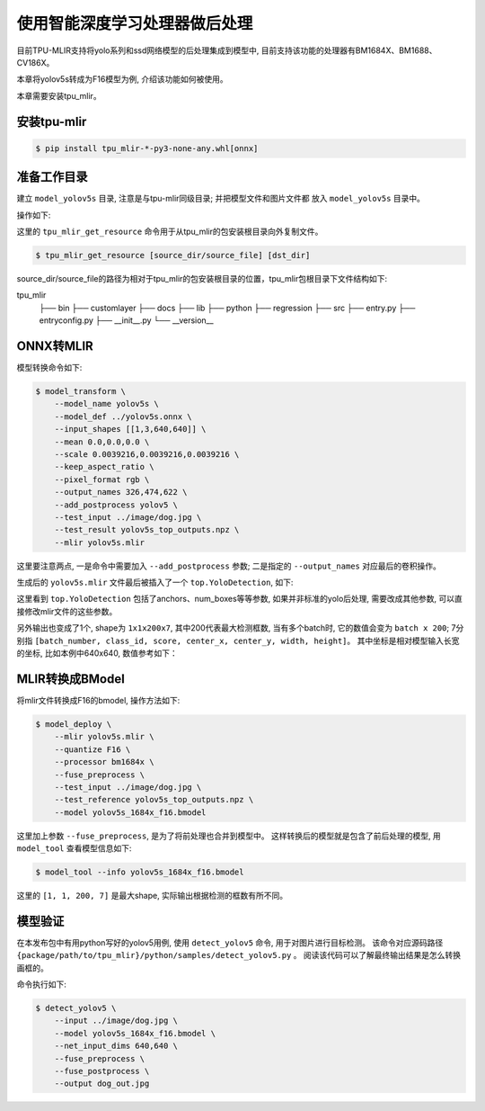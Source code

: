 使用智能深度学习处理器做后处理
=================================
目前TPU-MLIR支持将yolo系列和ssd网络模型的后处理集成到模型中, 目前支持该功能的处理器有BM1684X、BM1688、CV186X。

本章将yolov5s转成为F16模型为例, 介绍该功能如何被使用。

本章需要安装tpu_mlir。


安装tpu-mlir
------------------

.. code-block:: shell

   $ pip install tpu_mlir-*-py3-none-any.whl[onnx]


准备工作目录
------------------

建立 ``model_yolov5s`` 目录, 注意是与tpu-mlir同级目录; 并把模型文件和图片文件都
放入 ``model_yolov5s`` 目录中。


操作如下:

.. code-block:: shell
   :linenos:

   $ mkdir yolov5s_onnx && cd yolov5s_onnx
   $ wget https://github.com/ultralytics/yolov5/releases/download/v6.0/yolov5s.onnx
   $ tpu_mlir_get_resource regression/dataset/COCO2017 .
   $ tpu_mlir_get_resource regression/image .
   $ mkdir workspace && cd workspace


这里的 ``tpu_mlir_get_resource`` 命令用于从tpu_mlir的包安装根目录向外复制文件。

.. code-block:: shell

  $ tpu_mlir_get_resource [source_dir/source_file] [dst_dir]

source_dir/source_file的路径为相对于tpu_mlir的包安装根目录的位置，tpu_mlir包根目录下文件结构如下:

.. code ::
tpu_mlir
    ├── bin
    ├── customlayer
    ├── docs
    ├── lib
    ├── python
    ├── regression
    ├── src
    ├── entry.py
    ├── entryconfig.py
    ├── __init__.py
    └── __version__

ONNX转MLIR
--------------------

模型转换命令如下:

.. code-block:: shell

   $ model_transform \
       --model_name yolov5s \
       --model_def ../yolov5s.onnx \
       --input_shapes [[1,3,640,640]] \
       --mean 0.0,0.0,0.0 \
       --scale 0.0039216,0.0039216,0.0039216 \
       --keep_aspect_ratio \
       --pixel_format rgb \
       --output_names 326,474,622 \
       --add_postprocess yolov5 \
       --test_input ../image/dog.jpg \
       --test_result yolov5s_top_outputs.npz \
       --mlir yolov5s.mlir

这里要注意两点, 一是命令中需要加入 ``--add_postprocess`` 参数; 二是指定的 ``--output_names`` 对应最后的卷积操作。

生成后的 ``yolov5s.mlir`` 文件最后被插入了一个 ``top.YoloDetection``, 如下:

.. code-block:: text
    :linenos:

    %260 = "top.Weight"() : () -> tensor<255x512x1x1xf32> loc(#loc261)
    %261 = "top.Weight"() : () -> tensor<255xf32> loc(#loc262)
    %262 = "top.Conv"(%253, %260, %261) {dilations = [1, 1], do_relu = false, group = 1 : i64, kernel_shape = [1, 1], pads = [0, 0, 0, 0], relu_limit = -1.000000e+00 : f64, strides = [1, 1]} : (tensor<1x512x20x20xf32>, tensor<255x512x1x1xf32>, tensor<255xf32>) -> tensor<1x255x20x20xf32> loc(#loc263)
    %263 = "top.YoloDetection"(%256, %259, %262) {agnostic_nms = false, anchors = [10, 13, 16, 30, 33, 23, 30, 61, 62, 45, 59, 119, 116, 90, 156, 198, 373, 326], class_num = 80 : i64, keep_topk = 200 : i64, net_input_h = 640 : i64, net_input_w = 640 : i64, nms_threshold = 5.000000e-01 : f64, num_boxes = 3 : i64, obj_threshold = 5.000000e-01 : f64, version = "yolov5"} : (tensor<1x255x80x80xf32>, tensor<1x255x40x40xf32>, tensor<1x255x20x20xf32>) -> tensor<1x1x200x7xf32> loc(#loc264)
    return %263 : tensor<1x1x200x7xf32> loc(#loc)

这里看到 ``top.YoloDetection`` 包括了anchors、num_boxes等等参数, 如果并非标准的yolo后处理, 需要改成其他参数, 可以直接修改mlir文件的这些参数。

另外输出也变成了1个, shape为 ``1x1x200x7``, 其中200代表最大检测框数, 当有多个batch时, 它的数值会变为 ``batch x 200``;
7分别指 ``[batch_number, class_id, score, center_x, center_y, width, height]``。
其中坐标是相对模型输入长宽的坐标, 比如本例中640x640, 数值参考如下：

.. code-block:: text
    :linenos:

    [0., 16., 0.924488, 184.21094, 401.21973, 149.66412, 268.50336 ]


MLIR转换成BModel
--------------------

将mlir文件转换成F16的bmodel, 操作方法如下:

.. code-block:: shell

   $ model_deploy \
       --mlir yolov5s.mlir \
       --quantize F16 \
       --processor bm1684x \
       --fuse_preprocess \
       --test_input ../image/dog.jpg \
       --test_reference yolov5s_top_outputs.npz \
       --model yolov5s_1684x_f16.bmodel

这里加上参数 ``--fuse_preprocess``, 是为了将前处理也合并到模型中。
这样转换后的模型就是包含了前后处理的模型, 用 ``model_tool`` 查看模型信息如下:

.. code-block:: shell

   $ model_tool --info yolov5s_1684x_f16.bmodel


.. code-block:: text
    :linenos:

    bmodel version: B.2.2
    processor: BM1684X
    create time: Fri May 26 16:30:20 2023

    kernel_module name: libbm1684x_kernel_module.so
    kernel_module size: 2037536
    ==========================================
    net 0: [yolov5s]  static
    ------------
    stage 0:
    subnet number: 2
    input: images_raw, [1, 3, 640, 640], uint8, scale: 1, zero_point: 0
    output: yolo_post, [1, 1, 200, 7], float32, scale: 1, zero_point: 0

    device mem size: 24970588 (coeff: 14757888, instruct: 1372, runtime: 10211328)
    host mem size: 0 (coeff: 0, runtime: 0)

这里的 ``[1, 1, 200, 7]`` 是最大shape, 实际输出根据检测的框数有所不同。

模型验证
-------------

在本发布包中有用python写好的yolov5用例, 使用 ``detect_yolov5`` 命令, 用于对图片进行目标检测。
该命令对应源码路径 ``{package/path/to/tpu_mlir}/python/samples/detect_yolov5.py`` 。
阅读该代码可以了解最终输出结果是怎么转换画框的。

命令执行如下:

.. code-block:: shell

   $ detect_yolov5 \
       --input ../image/dog.jpg \
       --model yolov5s_1684x_f16.bmodel \
       --net_input_dims 640,640 \
       --fuse_preprocess \
       --fuse_postprocess \
       --output dog_out.jpg
